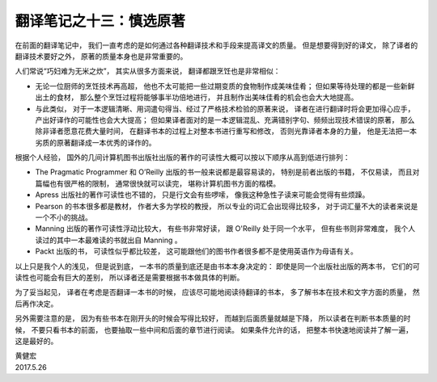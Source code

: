 翻译笔记之十三：慎选原著
===============================

在前面的翻译笔记中，
我们一直考虑的是如何通过各种翻译技术和手段来提高译文的质量。
但是想要得到好的译文，
除了译者的翻译技术要好之外，
原著的质量本身也是非常重要的。

人们常说“巧妇难为无米之炊”，
其实从很多方面来说，
翻译都跟烹饪也是非常相似：

- 无论一位厨师的烹饪技术再高超，
  他也不太可能把一些过期变质的食物制作成美味佳肴；
  但如果等待处理的都是一些新鲜出土的食材，
  那么整个烹饪过程将能够事半功倍地进行，
  并且制作出美味佳肴的机会也会大大地提高。

- 与此类似，
  对于一本逻辑清晰、用词遣句得当、经过了严格技术检验的原著来说，
  译者在进行翻译时将会更加得心应手，
  产出好译作的可能性也会大大提高；
  但如果译者面对的是一本逻辑混乱、充满错别字句、频频出现技术错误的原著，
  那么除非译者愿意花费大量时间，
  在翻译书本的过程上对整本书进行重写和修改，
  否则光靠译者本身的力量，
  他是无法把一本劣质的原著翻译成一本优秀的译作的。

根据个人经验，
国外的几间计算机图书出版社出版的著作的可读性大概可以按以下顺序从高到低进行排列：

- The Pragmatic Programmer 和 O’Reilly 出版的书一般来说都是最容易读的，
  特别是前者出版的书籍，
  不仅易读，
  而且对篇幅也有很严格的限制，
  通常很快就可以读完，
  堪称计算机图书方面的楷模。

- Apress 出版社的著作可读性也不错的，
  只是行文会有些啰嗦，
  像我这种急性子读来可能会觉得有些烦躁。

- Pearson 的书本很多都是教材，
  作者大多为学校的教授，
  所以专业的词汇会出现得比较多，
  对于词汇量不大的读者来说是一个不小的挑战。

- Manning 出版的著作可读性浮动比较大，
  有些书非常好读，
  跟 O'Reilly 处于同一个水平，
  但有些书则非常难度，
  我个人读过的其中一本最难读的书就出自 Manning 。

- Packt 出版的书，
  可读性似乎都比较差，
  这可能跟他们的图书作者很多都不是使用英语作为母语有关。

以上只是我个人的浅见，
但是说到底，
一本书的质量到底还是由书本本身决定的：
即使是同一个出版社出版的两本书，
它们的可读性也可能会有巨大的差别，
所以译者还是需要根据书本做具体的判断。

为了妥当起见，
译者在考虑是否翻译一本书的时候，
应该尽可能地阅读待翻译的书本，
多了解书本在技术和文字方面的质量，
然后再作决定。

另外需要注意的是，
因为有些书本在刚开头的时候会写得比较好，
而越到后面质量就越是下降，
所以读者在判断书本质量的时候，
不要只看书本的前面，
也要抽取一些中间和后面的章节进行阅读。
如果条件允许的话，
把整本书快速地阅读并了解一遍，
这是最好的。 

| 黄健宏
| 2017.5.26
